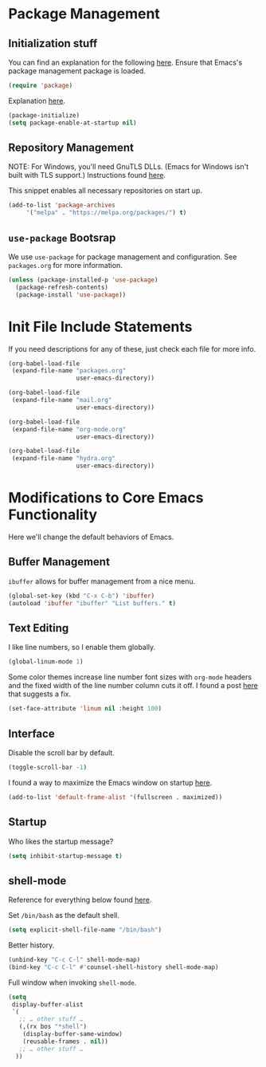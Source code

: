 
* Package Management

** Initialization stuff

You can find an explanation for the following [[https://emacs.stackexchange.com/questions/22717/what-does-require-package-mean-for-emacs-and-how-does-it-differ-from-load-fil][here]]. Ensure that Emacs's package management package is loaded.

#+BEGIN_SRC emacs-lisp
(require 'package)
#+END_SRC

Explanation [[https://www.reddit.com/r/emacs/comments/1rdstn/set_packageenableatstartup_to_nil_for_slightly/][here]].

#+BEGIN_SRC emacs-lisp
(package-initialize)
(setq package-enable-at-startup nil)
#+END_SRC

** Repository Management

NOTE: For Windows, you'll need GnuTLS DLLs. (Emacs for Windows isn't built with TLS support.)
Instructions found [[http://חנוך.se/diary/how_to_enable_GnuTLS_for_Emacs_24_on_Windows/index.en.html][here]].

This snippet enables all necessary repositories on start up.

#+BEGIN_SRC emacs-lisp
(add-to-list 'package-archives
     '("melpa" . "https://melpa.org/packages/") t)
#+END_SRC

** =use-package= Bootsrap

We use =use-package= for package management and configuration. See =packages.org= for more information.

#+BEGIN_SRC emacs-lisp
(unless (package-installed-p 'use-package)
  (package-refresh-contents)
  (package-install 'use-package))
#+END_SRC

* Init File Include Statements

If you need descriptions for any of these, just check each file for more info.

#+BEGIN_SRC emacs-lisp
(org-babel-load-file
 (expand-file-name "packages.org"
                   user-emacs-directory))

(org-babel-load-file
 (expand-file-name "mail.org"
                   user-emacs-directory))

(org-babel-load-file 
 (expand-file-name "org-mode.org"
                   user-emacs-directory))

(org-babel-load-file 
 (expand-file-name "hydra.org"
                   user-emacs-directory))
#+END_SRC

* Modifications to Core Emacs Functionality

Here we'll change the default behaviors of Emacs.

** Buffer Management

=ibuffer= allows for buffer management from a nice menu.

#+BEGIN_SRC emacs-lisp
(global-set-key (kbd "C-x C-b") 'ibuffer)
(autoload 'ibuffer "ibuffer" "List buffers." t)
#+END_SRC

** Text Editing

I like line numbers, so I enable them globally.

#+BEGIN_SRC emacs-lisp
(global-linum-mode 1)
#+END_SRC

Some color themes increase line number font sizes with =org-mode= headers
and the fixed width of the line number column cuts it off. I found a post
[[https://unix.stackexchange.com/questions/29786/font-size-issues-with-emacs-in-linum-mode/30087#30087][here]] that suggests a fix.

#+BEGIN_SRC emacs-lisp
(set-face-attribute 'linum nil :height 100)
#+END_SRC

** Interface

Disable the scroll bar by default.

#+BEGIN_SRC emacs-lisp
(toggle-scroll-bar -1)
#+END_SRC

I found a way to maximize the Emacs window on startup [[https://emacs.stackexchange.com/questions/2999/how-to-maximize-my-emacs-frame-on-start-up][here]].

#+BEGIN_SRC emacs-lisp
(add-to-list 'default-frame-alist '(fullscreen . maximized))
#+END_SRC

** Startup

Who likes the startup message?

#+BEGIN_SRC emacs-lisp
(setq inhibit-startup-message t)
#+END_SRC

** shell-mode

Reference for everything below found [[http://manuel-uberti.github.io/emacs/2017/10/07/m-x-shell/][here]].

Set =/bin/bash= as the default shell.

#+BEGIN_SRC emacs-lisp
(setq explicit-shell-file-name "/bin/bash")
#+END_SRC

Better history.

#+BEGIN_SRC emacs-lisp
(unbind-key "C-c C-l" shell-mode-map)
(bind-key "C-c C-l" #'counsel-shell-history shell-mode-map)
#+END_SRC

Full window when invoking =shell-mode=.

#+BEGIN_SRC emacs-lisp
(setq
 display-buffer-alist
 `(
   ;; … other stuff …
   (,(rx bos "*shell")
    (display-buffer-same-window)
    (reusable-frames . nil))
   ;; … other stuff …
  ))
#+END_SRC
